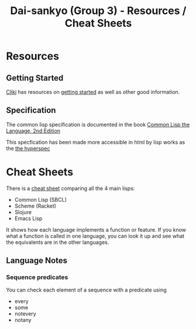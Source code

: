 #+TITLE: Dai-sankyo (Group 3) - Resources / Cheat Sheets

* Resources

** Getting Started

[[http://www.cliki.net][Cliki]] has resources on [[http://www.cliki.net/Getting%20Started][getting started]] as well as other 
good information.

** Specification

The common lisp specification is documented in the book 
[[https://www.cs.cmu.edu/Groups/AI/html/cltl/cltl2.html][Common Lisp the Language, 2nd Edition]]

This specfication has been made more accessible in html by lisp works
as the [[http://www.lispworks.com/documentation/HyperSpec/Front/index_tx.htm][the hyperspec]]


* Cheat Sheets
There is a [[http://hyperpolyglot.org/lisp][cheat sheet]] comparing all the 4 main lisps:
- Common Lisp (SBCL)
- Scheme (Racket)
- Slojure
- Emacs Lisp
It shows how each language implements a function or feature.
If you know what a function is called in one language, you can look
it up and see what the equivalents are in the other languages.


** Language Notes

*** Sequence predicates
You can check each element of a sequence with a predicate using 
- every
- some
- notevery
- notany

